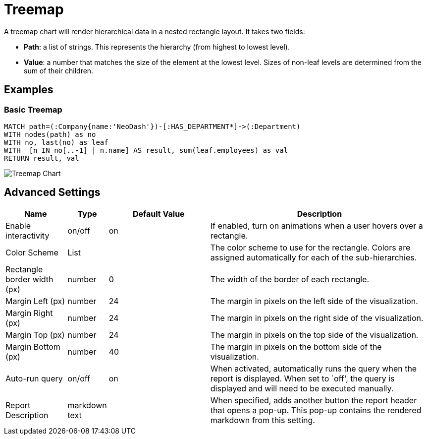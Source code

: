 = Treemap

A treemap chart will render hierarchical data in a nested rectangle
layout. It takes two fields: 

- *Path*: a list of strings. This represents the hierarchy (from highest to lowest level). 
- *Value*: a number that matches the size of the element at the lowest level. Sizes of non-leaf levels are determined from the sum of their children.

== Examples

=== Basic Treemap

[source,cypher]
----
MATCH path=(:Company{name:'NeoDash'})-[:HAS_DEPARTMENT*]->(:Department)
WITH nodes(path) as no
WITH no, last(no) as leaf
WITH  [n IN no[..-1] | n.name] AS result, sum(leaf.employees) as val
RETURN result, val
----

image::treemap.png[Treemap Chart]

== Advanced Settings

[width="100%",cols="15%,2%,26%,57%",options="header",]
|===
|Name |Type |Default Value |Description
|Enable interactivity |on/off |on |If enabled, turn on animations when a
user hovers over a rectangle.

|Color Scheme |List | |The color scheme to use for the rectangle. Colors
are assigned automatically for each of the sub-hierarchies.

|Rectangle border width (px) |number |0 |The width of the border of each
rectangle.

|Margin Left (px) |number |24 |The margin in pixels on the left side of
the visualization.

|Margin Right (px) |number |24 |The margin in pixels on the right side
of the visualization.

|Margin Top (px) |number |24 |The margin in pixels on the top side of
the visualization.

|Margin Bottom (px) |number |40 |The margin in pixels on the bottom side
of the visualization.

|Auto-run query |on/off |on |When activated, automatically runs the
query when the report is displayed. When set to `off', the query is
displayed and will need to be executed manually.
|Report Description |markdown text | | When specified, adds another button the report header that opens a pop-up. This pop-up contains the rendered markdown from this setting. 
|===
